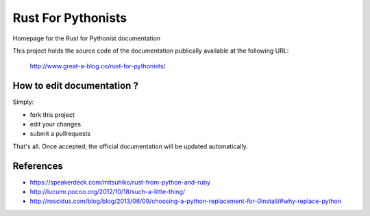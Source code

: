 ===================
Rust For Pythonists
===================

Homepage for the Rust for Pythonist documentation

This project holds the source code of the documentation publically available at the following URL:


   http://www.great-a-blog.co/rust-for-pythonists/


How to edit documentation ?
===========================

Simply:

- fork this project
- edit your changes
- submit a pullrequests

That's all. Once accepted, the official documentation will be updated automatically.

References
==========

- https://speakerdeck.com/mitsuhiko/rust-from-python-and-ruby
- http://lucumr.pocoo.org/2012/10/18/such-a-little-thing/
- http://roscidus.com/blog/blog/2013/06/09/choosing-a-python-replacement-for-0install/#why-replace-python
